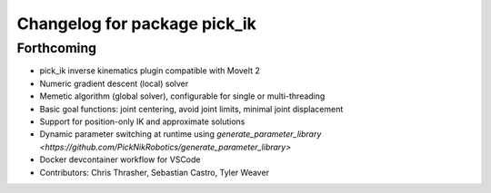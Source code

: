 ^^^^^^^^^^^^^^^^^^^^^^^^^^^^^
Changelog for package pick_ik
^^^^^^^^^^^^^^^^^^^^^^^^^^^^^

Forthcoming
-----------
* pick_ik inverse kinematics plugin compatible with MoveIt 2
* Numeric gradient descent (local) solver
* Memetic algorithm (global solver), configurable for single or multi-threading
* Basic goal functions: joint centering, avoid joint limits, minimal joint displacement
* Support for position-only IK and approximate solutions
* Dynamic parameter switching at runtime using `generate_parameter_library <https://github.com/PickNikRobotics/generate_parameter_library>`
* Docker devcontainer workflow for VSCode
* Contributors: Chris Thrasher, Sebastian Castro, Tyler Weaver
